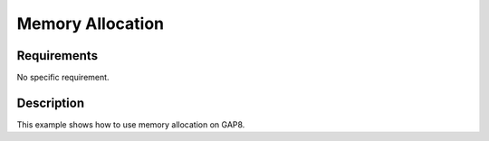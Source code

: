 Memory Allocation
=================

Requirements
------------

No specific requirement.

Description
-----------

This example shows how to use memory allocation on GAP8.
